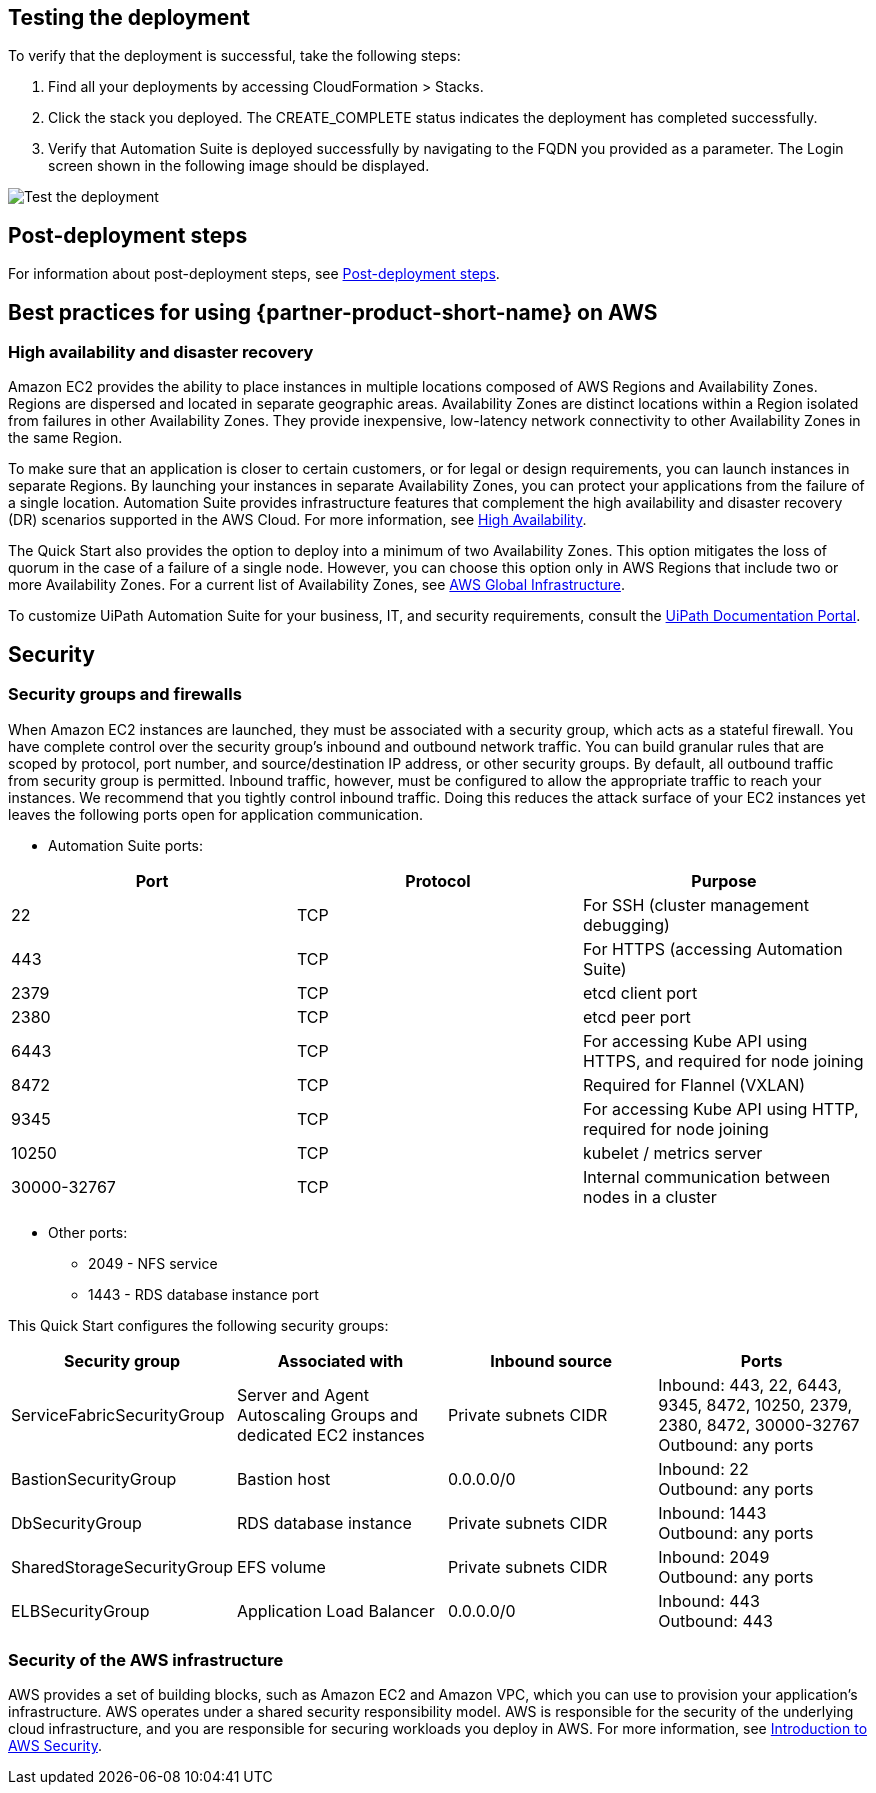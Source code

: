 == Testing the deployment

To verify that the deployment is successful, take the following steps:

. Find all your deployments by accessing CloudFormation > Stacks.
. Click the stack you deployed. The CREATE_COMPLETE status indicates the deployment has completed successfully.
. Verify that Automation Suite is deployed successfully by navigating to the FQDN you provided as a parameter. The Login screen shown in the following image should be displayed.

image::../images/login.png[Test the deployment]

== Post-deployment steps

For information about post-deployment steps, see https://docs.uipath.com/automation-suite/docs/aws-post-deployment-steps[Post-deployment steps].

== Best practices for using \{partner-product-short-name} on AWS

=== High availability and disaster recovery

Amazon EC2 provides the ability to place instances in multiple locations composed of AWS Regions and Availability Zones. Regions are dispersed and located in separate geographic areas. Availability Zones are distinct locations within a Region isolated from failures in other Availability Zones. They provide inexpensive, low-latency network connectivity to other Availability Zones in the same Region.

To make sure that an application is closer to certain customers, or for legal or design requirements, you can launch instances in separate Regions. By launching your instances in separate Availability Zones, you can protect your applications from the failure of a single location. Automation Suite provides infrastructure features that complement the high availability and disaster recovery (DR) scenarios supported in the AWS Cloud. For more information, see https://docs.uipath.com/automation-suite/docs/high-availability-three-availability-zones[High Availability].

The Quick Start also provides the option to deploy into a minimum of two Availability Zones. This option mitigates the loss of quorum in the case of a failure of a single node. However, you can choose this option only in AWS Regions that include two or more Availability Zones. For a current list of Availability Zones, see https://aws.amazon.com/about-aws/global-infrastructure/[AWS Global Infrastructure].

To customize UiPath Automation Suite for your business, IT, and security requirements, consult the https://docs.uipath.com/automation-suite/docs/[UiPath Documentation Portal].

== Security

=== Security groups and firewalls

When Amazon EC2 instances are launched, they must be associated with a security group, which acts as a stateful firewall. You have complete control over the security group's inbound and outbound network traffic. You can build granular rules that are scoped by protocol, port number, and source/destination IP address, or other security groups. By default, all outbound traffic from security group is permitted. Inbound traffic, however, must be configured to allow the appropriate traffic to reach your instances. We recommend that you tightly control inbound traffic. Doing this reduces the attack surface of your EC2 instances yet leaves the following ports open for application communication.

* Automation Suite ports:

|===
| Port | Protocol | Purpose

| 22
| TCP
| For SSH  (cluster management debugging)

| 443
| TCP
| For HTTPS (accessing Automation Suite)

| 2379
| TCP
| etcd client port

| 2380
| TCP
| etcd peer port

| 6443
| TCP
| For accessing Kube API using HTTPS, and required for node joining

| 8472
| TCP
| Required for Flannel (VXLAN)

| 9345
| TCP
| For accessing Kube API using HTTP, required for node joining

| 10250
| TCP
| kubelet / metrics server

| 30000-32767
| TCP
| Internal communication between nodes in a cluster
|===

* Other ports:
 ** 2049 - NFS service
 ** 1443 - RDS database instance port

This Quick Start configures the following security groups:

|===
| Security group | Associated with | Inbound source | Ports

| ServiceFabricSecurityGroup
| Server and Agent Autoscaling Groups and dedicated EC2 instances
| Private subnets CIDR
| Inbound: 443, 22, 6443, 9345, 8472, 10250, 2379, 2380, 8472, 30000-32767 +
Outbound: any ports

| BastionSecurityGroup
| Bastion host
| 0.0.0.0/0
| Inbound: 22 +
Outbound: any ports

| DbSecurityGroup
| RDS database instance
| Private subnets CIDR
| Inbound: 1443 +
Outbound: any ports

| SharedStorageSecurityGroup
| EFS volume
| Private subnets CIDR
| Inbound: 2049 +
Outbound: any ports

| ELBSecurityGroup
| Application Load Balancer
| 0.0.0.0/0
| Inbound: 443 +
Outbound: 443
|===

=== Security of the AWS infrastructure

AWS provides a set of building blocks, such as Amazon EC2 and Amazon VPC, which you can use to provision your application's infrastructure. AWS operates under a shared security responsibility model. AWS is responsible for the security of the underlying cloud infrastructure, and you are responsible for securing workloads you deploy in AWS. For more information, see https://docs.aws.amazon.com/whitepapers/latest/introduction-aws-security/introduction-aws-security.pdf[Introduction to AWS Security].
